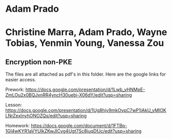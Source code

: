 * Adam Prado

*  Christine Marra, Adam Prado, Wayne Tobias, Yenmin Young, Vanessa Zou

** Encryption non-PKE

The files are all attached as pdf's in this folder.  Here are the google links for easier access. 

Prework:
https://docs.google.com/presentation/d/1Lwb_vHNMpE-ZmLOu2x0BQJxnRR4yncH30uebj-X06dY/edit?usp=sharing

Lesson:
https://docs.google.com/presentation/d/1Ug8hjy9mkOvpC7wP1iAkU_vMlOKLNrZexlnyhONOZQs/edit?usp=sharing

Homework: 
https://docs.google.com/document/d/1FTBp-1Gl4wKYR1aVYUlkZKwJICvg4Ugt7Sc8juqDfJc/edit?usp=sharing 
